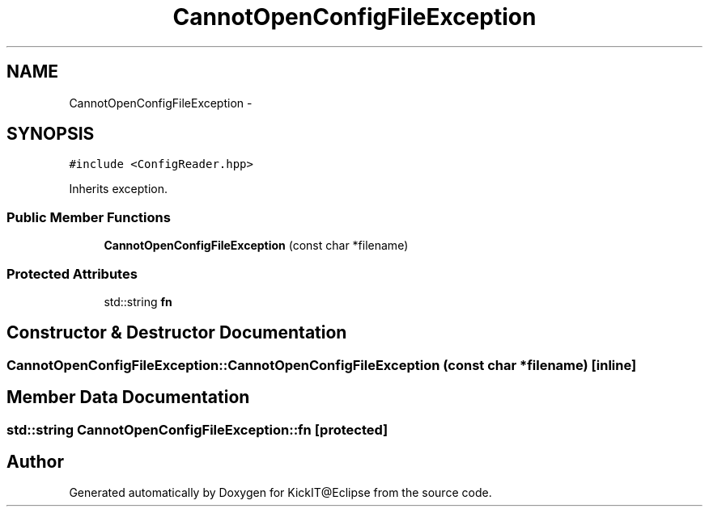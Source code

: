 .TH "CannotOpenConfigFileException" 3 "Mon Sep 25 2017" "KickIT@Eclipse" \" -*- nroff -*-
.ad l
.nh
.SH NAME
CannotOpenConfigFileException \- 
.SH SYNOPSIS
.br
.PP
.PP
\fC#include <ConfigReader\&.hpp>\fP
.PP
Inherits exception\&.
.SS "Public Member Functions"

.in +1c
.ti -1c
.RI "\fBCannotOpenConfigFileException\fP (const char *filename)"
.br
.in -1c
.SS "Protected Attributes"

.in +1c
.ti -1c
.RI "std::string \fBfn\fP"
.br
.in -1c
.SH "Constructor & Destructor Documentation"
.PP 
.SS "CannotOpenConfigFileException::CannotOpenConfigFileException (const char * filename)\fC [inline]\fP"

.SH "Member Data Documentation"
.PP 
.SS "std::string CannotOpenConfigFileException::fn\fC [protected]\fP"


.SH "Author"
.PP 
Generated automatically by Doxygen for KickIT@Eclipse from the source code\&.
